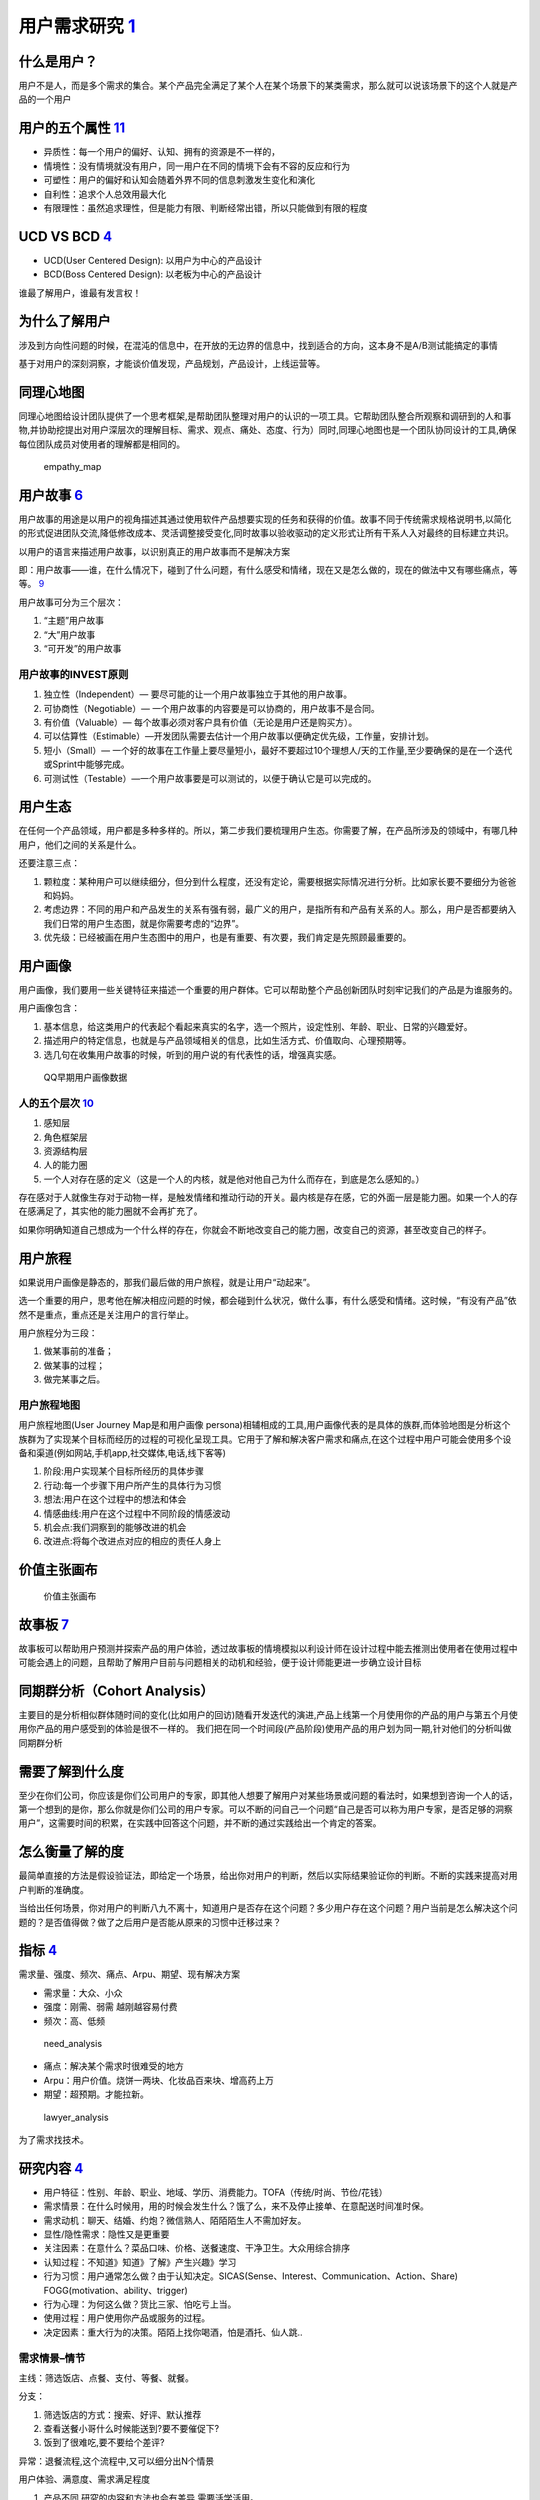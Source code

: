 
用户需求研究 `1 <http://www.woshipm.com/operate/3627874.html>`__
================================================================

什么是用户？
------------

用户不是人，而是多个需求的集合。某个产品完全满足了某个人在某个场景下的某类需求，那么就可以说该场景下的这个人就是产品的一个用户

用户的五个属性 `11 <https://www.jianshu.com/p/02df7160b7b0>`__
--------------------------------------------------------------

-  异质性：每一个用户的偏好、认知、拥有的资源是不一样的，
-  情境性：没有情境就没有用户，同一用户在不同的情境下会有不容的反应和行为
-  可塑性：用户的偏好和认知会随着外界不同的信息刺激发生变化和演化
-  自利性：追求个人总效用最大化
-  有限理性：虽然追求理性，但是能力有限、判断经常出错，所以只能做到有限的程度

UCD VS BCD `4 <https://www.bilibili.com/video/BV1wz4y1y7sg?p=2>`__
------------------------------------------------------------------

-  UCD(User Centered Design): 以用户为中心的产品设计
-  BCD(Boss Centered Design): 以老板为中心的产品设计

谁最了解用户，谁最有发言权！

为什么了解用户
--------------

涉及到方向性问题的时候，在混沌的信息中，在开放的无边界的信息中，找到适合的方向，这本身不是A/B测试能搞定的事情

基于对用户的深刻洞察，才能谈价值发现，产品规划，产品设计，上线运营等。

同理心地图
----------

同理心地图给设计团队提供了一个思考框架,是帮助团队整理对用户的认识的一项工具。它帮助团队整合所观察和调研到的人和事物,并协助挖提出对用户深层次的理解目标、需求、观点、痛处、态度、行为）同时,同理心地图也是一个团队协同设计的工具,确保每位团队成员对使用者的理解都是相同的。

.. figure:: ../img/empathy_map.png

   empathy_map

用户故事 `6 <https://www.bilibili.com/video/BV1254y1D7Ht?from=search&seid=14167562900175777805>`__
--------------------------------------------------------------------------------------------------

用户故事的用途是以用户的视角描述其通过使用软件产品想要实现的任务和获得的价值。故事不同于传统需求规格说明书,以简化的形式促进团队交流,降低修改成本、灵活调整接受变化,同时故事以验收驱动的定义形式让所有干系人入对最终的目标建立共识。

以用户的语言来描述用户故事，以识别真正的用户故事而不是解决方案

即：用户故事——谁，在什么情况下，碰到了什么问题，有什么感受和情绪，现在又是怎么做的，现在的做法中又有哪些痛点，等等。
`9 <https://www.jianshu.com/p/60e79d46dde5>`__

用户故事可分为三个层次：

1. “主题”用户故事
2. “大”用户故事
3. “可开发”的用户故事

用户故事的INVEST原则
~~~~~~~~~~~~~~~~~~~~

1. 独立性（Independent）— 要尽可能的让一个用户故事独立于其他的用户故事。
2. 可协商性（Negotiable）—
   一个用户故事的内容要是可以协商的，用户故事不是合同。
3. 有价值（Valuable）—
   每个故事必须对客户具有价值（无论是用户还是购买方）。
4. 可以估算性（Estimable）—开发团队需要去估计一个用户故事以便确定优先级，工作量，安排计划。
5. 短小（Small）—
   一个好的故事在工作量上要尽量短小，最好不要超过10个理想人/天的工作量,至少要确保的是在一个迭代或Sprint中能够完成。
6. 可测试性（Testable）—一个用户故事要是可以测试的，以便于确认它是可以完成的。

用户生态
--------

在任何一个产品领域，用户都是多种多样的。所以，第二步我们要梳理用户生态。你需要了解，在产品所涉及的领域中，有哪几种用户，他们之间的关系是什么。

还要注意三点：

1. 颗粒度：某种用户可以继续细分，但分到什么程度，还没有定论，需要根据实际情况进行分析。比如家长要不要细分为爸爸和妈妈。
2. 考虑边界：不同的用户和产品发生的关系有强有弱，最广义的用户，是指所有和产品有关系的人。那么，用户是否都要纳入我们日常的用户生态图，就是你需要考虑的“边界”。
3. 优先级：已经被画在用户生态图中的用户，也是有重要、有次要，我们肯定是先照顾最重要的。

用户画像
--------

用户画像，我们要用一些关键特征来描述一个重要的用户群体。它可以帮助整个产品创新团队时刻牢记我们的产品是为谁服务的。

用户画像包含：

1. 基本信息，给这类用户的代表起个看起来真实的名字，选一个照片，设定性别、年龄、职业、日常的兴趣爱好。
2. 描述用户的特定信息，也就是与产品领域相关的信息，比如生活方式、价值取向、心理预期等。
3. 选几句在收集用户故事的时候，听到的用户说的有代表性的话，增强真实感。

.. figure:: ../img/QQ_users.jpg

   QQ早期用户画像数据

人的五个层次 `10 <https://www.jianshu.com/p/85ec807c56d3>`__
~~~~~~~~~~~~~~~~~~~~~~~~~~~~~~~~~~~~~~~~~~~~~~~~~~~~~~~~~~~~

1. 感知层
2. 角色框架层
3. 资源结构层
4. 人的能力圈
5. 一个人对存在感的定义（这是一个人的内核，就是他对他自己为什么而存在，到底是怎么感知的。）

存在感对于人就像生存对于动物一样，是触发情绪和推动行动的开关。最内核是存在感，它的外面一层是能力圈。如果一个人的存在感满足了，其实他的能力圈就不会再扩充了。

如果你明确知道自己想成为一个什么样的存在，你就会不断地改变自己的能力圈，改变自己的资源，甚至改变自己的样子。

用户旅程
--------

如果说用户画像是静态的，那我们最后做的用户旅程，就是让用户“动起来”。

选一个重要的用户，思考他在解决相应问题的时候，都会碰到什么状况，做什么事，有什么感受和情绪。这时候，“有没有产品”依然不是重点，重点还是关注用户的言行举止。

用户旅程分为三段：

1. 做某事前的准备；
2. 做某事的过程；
3. 做完某事之后。

用户旅程地图
~~~~~~~~~~~~

用户旅程地图(User Journey Map是和用户画像
persona)相辅相成的工具,用户画像代表的是具体的族群,而体验地图是分析这个族群为了实现某个目标而经历的过程的可视化呈现工具。它用于了解和解决客户需求和痛点,在这个过程中用户可能会使用多个设备和渠道(例如网站,手机app,社交媒体,电话,线下客等)

1. 阶段:用户实现某个目标所经历的具体步骤
2. 行动:每一个步骤下用户所产生的具体行为习惯
3. 想法:用户在这个过程中的想法和体会
4. 情感曲线:用户在这个过程中不同阶段的情感波动
5. 机会点:我们洞察到的能够改进的机会
6. 改进点:将每个改进点对应的相应的责任人身上

价值主张画布
------------

.. figure:: ../img/value_map.png

   价值主张画布

故事板 `7 <http://acadeck.com/?p=411>`__
----------------------------------------

故事板可以帮助用户预测并探索产品的用户体验，透过故事板的情境模拟以利设计师在设计过程中能去推测出使用者在使用过程中可能会遇上的问题，且帮助了解用户目前与问题相关的动机和经验，便于设计师能更进一步确立设计目标

同期群分析（Cohort Analysis）
-----------------------------

主要目的是分析相似群体随时间的变化(比如用户的回访)随看开发迭代的演进,产品上线第一个月使用你的产品的用户与第五个月使用你产品的用户感受到的体验是很不一样的。
我们把在同一个时间段(产品阶段)使用产品的用户划为同一期,针对他们的分析叫做同期群分析

需要了解到什么度
----------------

至少在你们公司，你应该是你们公司用户的专家，即其他人想要了解用户对某些场景或问题的看法时，如果想到咨询一个人的话，第一个想到的是你，那么你就是你们公司的用户专家。可以不断的问自己一个问题“自己是否可以称为用户专家，是否足够的洞察用户”，这需要时间的积累，在实践中回答这个问题，并不断的通过实践给出一个肯定的答案。

怎么衡量了解的度
----------------

最简单直接的方法是假设验证法，即给定一个场景，给出你对用户的判断，然后以实际结果验证你的判断。不断的实践来提高对用户判断的准确度。

当给出任何场景，你对用户的判断八九不离十，知道用户是否存在这个问题？多少用户存在这个问题？用户当前是怎么解决这个问题的？是否值得做？做了之后用户是否能从原来的习惯中迁移过来？

指标 `4 <https://www.bilibili.com/video/BV1wz4y1y7sg?p=2>`__
------------------------------------------------------------

需求量、强度、频次、痛点、Arpu、期望、现有解决方案

-  需求量：大众、小众
-  强度：刚需、弱需 越刚越容易付费
-  频次：高、低频

.. figure:: ../img/need_analysis.png

   need_analysis

-  痛点：解决某个需求时很难受的地方
-  Arpu：用户价值。烧饼一两块、化妆品百来块、增高药上万
-  期望：超预期。才能拉新。

.. figure:: ../img/lawyer_analysis.png

   lawyer_analysis

为了需求找技术。

研究内容 `4 <https://www.bilibili.com/video/BV1wz4y1y7sg?p=2>`__
----------------------------------------------------------------

-  用户特征：性别、年龄、职业、地域、学历、消费能力。TOFA（传统/时尚、节俭/花钱）
-  需求情景：在什么时候用，用的时候会发生什么？饿了么，来不及停止接单、在意配送时间准时保。
-  需求动机：聊天、结婚、约炮？微信熟人、陌陌陌生人不需加好友。
-  显性/隐性需求：隐性又是更重要
-  关注因素：在意什么？菜品口味、价格、送餐速度、干净卫生。大众用综合排序
-  认知过程：不知道》知道》了解》产生兴趣》学习
-  行为习惯：用户通常怎么做？由于认知决定。SICAS(Sense、Interest、Communication、Action、Share)
   FOGG(motivation、ability、trigger)
-  行为心理：为何这么做？货比三家、怕吃亏上当。
-  使用过程：用户使用你产品或服务的过程。
-  决定因素：重大行为的决策。陌陌上找你喝酒，怕是酒托、仙人跳..

需求情景–情节
~~~~~~~~~~~~~

主线：筛选饭店、点餐、支付、等餐、就餐。

分支：

1. 筛选饭店的方式：搜索、好评、默认推荐
2. 查看送餐小哥什么时候能送到?要不要催促下?
3. 饭到了很难吃,要不要给个差评?

异常：退餐流程,这个流程中,又可以细分出N个情景

用户体验、满意度、需求满足程度

1. 产品不同,研究的内容和方法也会有差异,需要活学活用。
2. 这条线上的每一个点,都会关联到你的业务流程设计,产品功能设计,运营策略,付费转化策略,营销推广的策略和\ **N个细节**\ 。
3. 产品的每一个细节,都跟用户需求有着千丝万缕的联系。大到产品定位规划,商业模式,竞争策略,小到每一句营销的文案编写,UI设计图那个字需要加大加粗,某个位置需要一个小图标。

洞察用户时常犯错误
------------------

1）以偏概全，因自己或周边人经常遇到某些场景，就以为绝大多数人会遇到类似场景，很感性的认知。举例：你朋友圈的热点可能真的只是你朋友圈的热点，在你父母那，在你高中同学那，在别的行业的大学同学那，甚至同行业同事那里，大家的热点都是有差异的。

2）常识性错误，比如我们知道一般老板会查看下属工作情况，老板也更关心公司的业绩统计数据，然后我们就可能认为下属资料和业绩统计分析会有较高的用户重合度，其实不一定，因为查看下属资料这个大概率是管理员做，但统计分析这种业务员也可以查看，甚至是老板指派专人管理。

3）过于相信数据，比如AI技术可以实现一些功能的自动化，我们通过自动化的开关来判定用户有没有使用，也通过用户对自动化数据的修改来判断用户是否真的将自动化使用起来。但数据表现都很好，不代表用户满意，用户可能只是不知道你给他自动做来那么多事情，甚至知道了，也觉得数据是错的，但选择忽略而已，需要更多的从用户真实的反馈中得到。

4）静态的看待用户的行为，无论我们做用户访谈，还是用户调研，得出的数据和内容是基于当时用户状态及对产品的了解，而用户在产品或服务使用的过程中，是会随时间的变化而变化的。比如对于C端用户勋章挑战类的功能，刚开始可能用户比较喜欢，参与度较高，但随着参与次数的提升，部分用户会有疲劳感，这在产品的设计中，就要考虑随时间周期变化的用户的反馈。

如何将用户需求转换为产品需求？
------------------------------

首先保持二八原则，只有普遍用户的需求，才能内化为产品的需求。比如某个需求就一个用户需要，其他大多数用户都不需要，你就不需要做。

通过现象看本质，收集用户需求以后，多为自己几个为什么，找到用户的动机。

例如：用户在沙漠中需要水，你就要问自己用户为什么需要水？用户有可能口渴了，那这时候你给他水就好，如果用户是因为太热，你能不能给他防晒服，甚至考虑一下用户体验，觉得防晒服太麻烦，提供防晒霜。有时候一个人并不能完全洞察用户的动机，需要团队的其他人员一起头脑风暴，甚至多问提这个需求的原始用户几个为什么，直到找到真正动机为止，然后结合产品本身衡量需求的性价比，最后综合团队实力，需求急切度确定最终产品需求。

需求提取 `3 <https://blog.csdn.net/eickandy/article/details/80294224>`__
~~~~~~~~~~~~~~~~~~~~~~~~~~~~~~~~~~~~~~~~~~~~~~~~~~~~~~~~~~~~~~~~~~~~~~~~

“如果我最初问消费者他们想要什么，他们应该是会告诉我，‘要一匹更快的马！’”

——这是亨利·福特的一句经典名言，如今我们在《乔布斯传》里又见到了它。

客户需求有显性需求和隐性需求两大类。我们通过市场调查得知的往往都是一些诸如“我要一匹更快的马”这类显性需求。客户的显性需求并不是客户真正的需求。企业需要根据所收集的显性需求信息进行深度挖掘和捕获，以了解客户的隐性需求是什么，进而分析出客户的真正需求是什么（例如：用更短的时间、更快地到达目的地）。这就是一个需求分析的过程。

Y 模型 `12 <https://www.jianshu.com/p/2af332aaa017>`__
~~~~~~~~~~~~~~~~~~~~~~~~~~~~~~~~~~~~~~~~~~~~~~~~~~~~~~

.. figure:: ../img/Y_model.png

   Y 模型

配图中你可以看到一个大写的字母 Y，有三个线段、四个节点。

-  “节点
   1”代表的是用户需求场景，经常被简称为用户需求。这是起点，是表象，是表面的需求，是用户的观点和行为。
-  “节点
   2”是用户需求背后的目标和动机，是用户言行的原因。不过产品经理在思考用户目标时也要综合考虑公司、产品的目标。
-  “节点 3”是产品功能，是解决方案，是技术人员能看懂的描述。
-  “节点
   4”是人性与价值观，或者说是用户心智，是需求的最深层体现，是需求的本质。

Y 模型的不同阶段，各自需要回答一些问题，可以总结为 6 个 W 和 3 个 H。

“节点 1”这个阶段的问题主要是
Who（目标用户是谁）、What（需求表现为什么）和
Where/When（何时何地，什么情况下）。

“节点 1”到“节点 2”和“节点 2”到“节点
4”这个阶段，对应的是对用户需求的层层深入。这个阶段要回答 Why
这个问题——要不停地往下深入挖掘需求，了解用户为什么会有这样的言行、为什么会有这样的目标和动机。

“节点 4”到“节点 2”再到“节点 3”的过程中，你要想清楚
How——也就是要想清楚问题应该怎么解决。这个叫浅出，先深入后浅出。

“节点 3”中，要回答 Which、How many、How much 三个问题。

Which
是指选哪一个方案，做哪一个功能，这背后其实是对价值的判断，比如怎么评估性价比和优先级。How
many 是指这一次做多少个功能，考验的是对迭代周期，产品包大小的把控。How
much
原意是多少钱，这里引申为多少资源，是对时间、金钱、团队等资源的评估。

   在一个不成熟的领域或全新的市场，只做“节点
   1、2、3”是玩得转的。但表层需求很快就会被相似的跟进产品满足，随着市场的成熟，产品很快会陷入同质化竞争和价格战，最终整个市场变成红海。而破局的方法就在“节点
   4”（用户心智）。

作为初创团队，你要做的重要事情只有两件，一是和用户交流，二是开发产品。
———保罗·格雷厄姆

创新会面临两大风险，一是市场风险，就是说你做的产品有没有人需要，二是技术风险，就是说你能不能把东西做出来。

和用户交流，就是 Y
模型的前半段，是解决市场风险，对应的心法就是用心听；而开发产品，就是 Y
模型的后半段，是解决技术风险，对应的心法是不要照着做。

研究方法 `5 <https://www.bilibili.com/video/BV1wz4y1y7sg?p=3>`__
----------------------------------------------------------------

-  用户访谈
-  问卷调查：问卷设计一般都需要产品经理完成，然后可以找专业调研公司去实施。
-  体验与观察
-  焦点小组
-  成为用户
-  参与式设计
-  卡片分类
-  亲和图法
-  可用性测试
-  数据分析
-  满意度调查

结果产出 `5 <https://www.bilibili.com/video/BV1wz4y1y7sg?p=3>`__
----------------------------------------------------------------

-  用户画像
-  用户应用情景
-  主线情景
-  分支情景
-  异常情景
-  认知过程
-  关注因素
-  行为心理
-  决策心理
-  任务流程分析
-  逻辑与权重

用户访谈
--------

在求职和工作中会有什么作用呢？

1. 在求职中，用户访谈是说服面试官的武器。

在面试中，面试官可能会质疑你需求的合理性。例如，面试官可能会说：“我觉得你这个约别人骑行的需求是个伪需求。”如果你没有做用户访谈，那么你只能说：“我觉着这个需求肯定是存在的，因为我就有这个需求。”这样是不是显得底气不足？但是，如果你做过用户访谈，你就可以自信地说：“这个需求确实存在，因为我访谈了20
个目标用户，其中85%的用户提到自己有这个需求，主要场景有两个，一个是当自己不会修车时可以找人帮忙，另一个是他们觉得一个人骑行很无聊。”这样的回答是不是更有说服力？

2. 在工作中，用户访谈是验证需求合理性的方法之一。

作为产品经理，我们要“发现需求”，而不是“创造需求”。这就要求我们通过科学、严谨的方法去挖掘需求，而不是用拍脑袋的方式决定有什么需求。比较严谨的方式有两种，一种是数据分析，另一种是用户访谈。因此，在掌握了用户访谈的方法后，我们就可以在以后的工作中设计出更符合用户预期的产品。

消费心理 `8 <https://wiki.mbalib.com/wiki/%E6%B6%88%E8%B4%B9%E8%80%85%E5%BF%83%E7%90%86>`__
-------------------------------------------------------------------------------------------

-  比附大腕以成就品牌：蒙牛一开始绑定伊利、借助内蒙古的优秀品牌。
-  通过情感联系来打造品牌：“钻石恒久远，一颗永留传”–“钻石有价，爱情无价”；贝尔电话–“女儿说她爱我们。”
-  掌握消费者的需求和心理：静的让你日日夜夜都感觉不到–伊莱克斯冰箱；“谁杀了兔子乔丹”–我穿耐克鞋，我是英雄
-  通过事件营销推广品牌：“水仙花”实验，向观众展示了水仙花在农夫山泉天然水和纯净水中的生长状况；刘翔与可口可乐，销量一度上升了30％。
-  珍惜消费群体：“飘柔”产品曾领先于洗发行业，为了低档市场的销售量，研发了“飘柔”系列的淋浴液及香皂，降低了品牌的市场价值。
